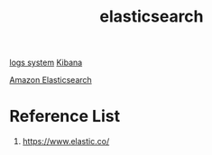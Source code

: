 :PROPERTIES:
:ID:       855f9794-896c-4166-adc9-0d3cab3d9f0e
:END:
#+title: elasticsearch
#+filetags:  

[[id:b0518341-1b7b-40c4-a7c7-da5de4968534][logs system]]
[[id:0c6f164c-854c-4e11-8a60-f1f3260c8987][Kibana]]

[[id:8e2af5fe-4e4c-467c-8d19-2bd4361a0001][Amazon Elasticsearch]]

* Reference List
1. https://www.elastic.co/
